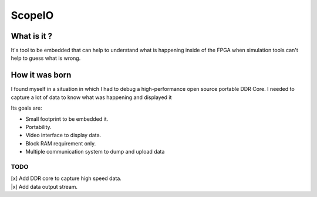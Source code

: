 ScopeIO  
=======

What is it ?
------------

It's tool to be embedded that can help to understand what is happening inside
of the FPGA when simulation tools can't help to guess what is wrong.

How it was born
---------------

I found myself in a situation in which I had to debug a high-performance open
source portable DDR Core. I needed to capture a lot of data to know what was
happening and displayed it

Its goals are:

- Small footprint to be embedded it.
- Portability.
- Video interface to display data.
- Block RAM requirement only.
- Multiple communication system to dump and upload data 

TODO
~~~~

| [x] Add DDR core to capture high speed data.
| |x] Add data output stream.
